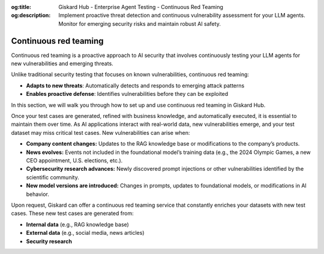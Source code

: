 :og:title: Giskard Hub - Enterprise Agent Testing - Continuous Red Teaming
:og:description: Implement proactive threat detection and continuous vulnerability assessment for your LLM agents. Monitor for emerging security risks and maintain robust AI safety.

======================
Continuous red teaming
======================

Continuous red teaming is a proactive approach to AI security that involves continuously testing your LLM agents for new vulnerabilities and emerging threats.

Unlike traditional security testing that focuses on known vulnerabilities, continuous red teaming:

* **Adapts to new threats**: Automatically detects and responds to emerging attack patterns
* **Enables proactive defense**: Identifies vulnerabilities before they can be exploited

In this section, we will walk you through how to set up and use continuous red teaming in Giskard Hub.

Once your test cases are generated, refined with business knowledge, and automatically executed, it is essential to maintain them over time. As AI applications interact with real-world data, new vulnerabilities emerge, and your test dataset may miss critical test cases. New vulnerabilities can arise when:

- **Company content changes:** Updates to the RAG knowledge base or modifications to the company’s products.
- **News evolves:** Events not included in the foundational model’s training data (e.g., the 2024 Olympic Games, a new CEO appointment, U.S. elections, etc.).
- **Cybersecurity research advances:** Newly discovered prompt injections or other vulnerabilities identified by the scientific community.
- **New model versions are introduced:** Changes in prompts, updates to foundational models, or modifications in AI behavior.

Upon request, Giskard can offer a continuous red teaming service that constantly enriches your datasets with new test cases. These new test cases are generated from:

- **Internal data** (e.g., RAG knowledge base)
- **External data** (e.g., social media, news articles)
- **Security research**

.. image:: /_static/images/hub/continuous-red-teaming.png
   :align: center
   :alt: "Continuous red teaming"
   :width: 800

